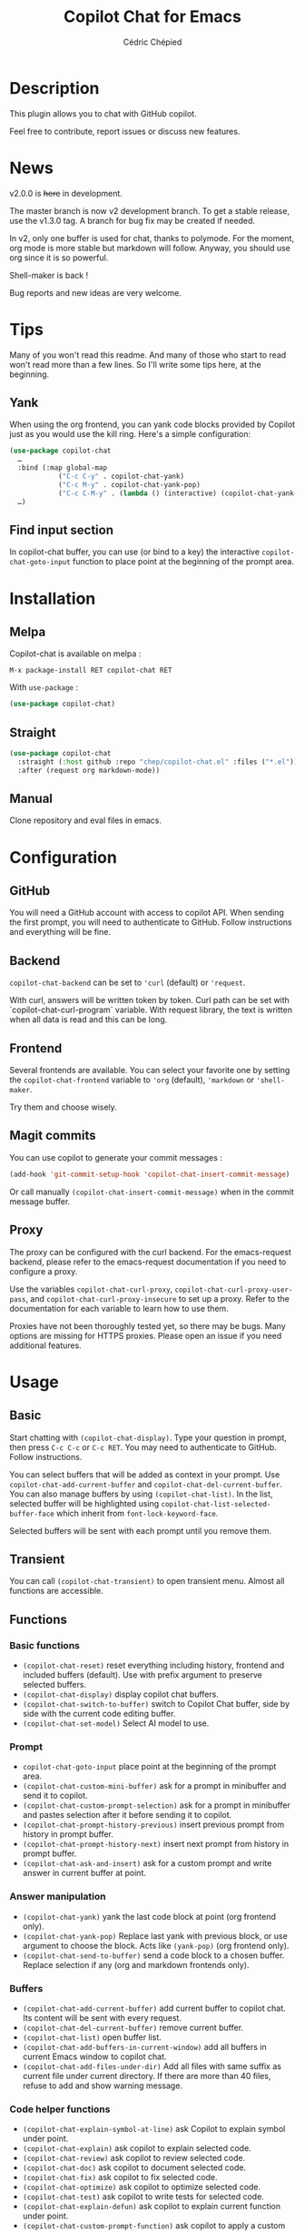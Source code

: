 #+TITLE: Copilot Chat for Emacs
#+AUTHOR: Cédric Chépied

* Description
This plugin allows you to chat with GitHub copilot.

[[file:chat.gif]]

Feel free to contribute, report issues or discuss new features.

* News

v2.0.0 is +here+ in development.

The master branch is now v2 development branch. To get a stable release, use the v1.3.0 tag. A branch for bug fix may be created if needed.

In v2, only one buffer is used for chat, thanks to polymode. For the moment, org mode is more stable but markdown will follow. Anyway, you should use org since it is so powerful.

Shell-maker is back !

Bug reports and new ideas are very welcome.


* Tips

Many of you won't read this readme. And many of those who start to read won't read more than a few lines. So I'll write some tips here, at the beginning.

** Yank
When using the org frontend, you can yank code blocks provided by Copilot just as you would use the kill ring. Here's a simple configuration:

#+begin_src emacs-lisp
(use-package copilot-chat
  …
  :bind (:map global-map
            ("C-c C-y" . copilot-chat-yank)
            ("C-c M-y" . copilot-chat-yank-pop)
            ("C-c C-M-y" . (lambda () (interactive) (copilot-chat-yank-pop -1))))
  …)
#+end_src

** Find input section
In copilot-chat buffer, you can use (or bind to a key) the interactive ~copilot-chat-goto-input~ function to place point at the beginning of the prompt area.

* Installation
** Melpa
Copilot-chat is available on melpa :

#+begin_example
M-x package-install RET copilot-chat RET
#+end_example

With =use-package= :
#+begin_src emacs-lisp
(use-package copilot-chat)

#+end_src

** Straight
#+begin_src emacs-lisp
(use-package copilot-chat
  :straight (:host github :repo "chep/copilot-chat.el" :files ("*.el"))
  :after (request org markdown-mode))
#+end_src

** Manual
Clone repository and eval files in emacs.

* Configuration
** GitHub
You will need a GitHub account with access to copilot API. When sending the first prompt, you will need to authenticate to GitHub. Follow instructions and everything will be fine.

** Backend
~copilot-chat-backend~ can be set to ~'curl~ (default) or ~'request~.

With curl, answers will be written token by token. Curl path can be set with `copilot-chat-curl-program` variable.  
With request library, the text is written when all data is read and this can be long.

** Frontend
Several frontends are available. You can select your favorite one by setting the ~copilot-chat-frontend~ variable to ~'org~ (default), ~'markdown~ or ~'shell-maker~.

Try them and choose wisely.

** Magit commits
You can use copilot to generate your commit messages :

#+begin_src emacs-lisp
(add-hook 'git-commit-setup-hook 'copilot-chat-insert-commit-message)
#+end_src

Or call manually ~(copilot-chat-insert-commit-message)~ when in the commit message buffer.

** Proxy
The proxy can be configured with the curl backend. For the emacs-request backend, please refer to the emacs-request documentation if you need to configure a proxy.

Use the variables ~copilot-chat-curl-proxy~, ~copilot-chat-curl-proxy-user-pass~, and ~copilot-chat-curl-proxy-insecure~ to set up a proxy. Refer to the documentation for each variable to learn how to use them.

Proxies have not been thoroughly tested yet, so there may be bugs. Many options are missing for HTTPS proxies. Please open an issue if you need additional features.

* Usage
** Basic
Start chatting with ~(copilot-chat-display)~. Type your question in prompt, then press ~C-c C-c~ or ~C-c RET~.  
You may need to authenticate to GitHub. Follow instructions.

You can select buffers that will be added as context in your prompt. Use ~copilot-chat-add-current-buffer~ and ~copilot-chat-del-current-buffer~. You can also manage buffers by using ~(copilot-chat-list)~. In the list, selected buffer will be highlighted using ~copilot-chat-list-selected-buffer-face~ which inherit from ~font-lock-keyword-face~.

Selected buffers will be sent with each prompt until you remove them.

** Transient
You can call ~(copilot-chat-transient)~ to open transient menu. Almost all functions are accessible.

** Functions
*** Basic functions
- ~(copilot-chat-reset)~ reset everything including history, frontend and included buffers (default). Use with prefix argument to preserve selected buffers.
- ~(copilot-chat-display)~ display copilot chat buffers.
- ~(copilot-chat-switch-to-buffer)~ switch to Copilot Chat buffer, side by side with the current code editing buffer.
- ~(copilot-chat-set-model)~ Select AI model to use.

*** Prompt
- ~copilot-chat-goto-input~ place point at the beginning of the prompt area.
- ~(copilot-chat-custom-mini-buffer)~ ask for a prompt in minibuffer and send it to copilot.
- ~(copilot-chat-custom-prompt-selection)~ ask for a prompt in minibuffer and pastes selection after it before sending it to copilot.
- ~(copilot-chat-prompt-history-previous)~ insert previous prompt from history in prompt buffer.
- ~(copilot-chat-prompt-history-next)~ insert next prompt from history in prompt buffer.
- ~(copilot-chat-ask-and-insert)~ ask for a custom prompt and write answer in current buffer at point.

*** Answer manipulation
- ~(copilot-chat-yank)~ yank the last code block at point (org frontend only).
- ~(copilot-chat-yank-pop)~ Replace last yank with previous block, or use argument to choose the block. Acts like ~(yank-pop)~ (org frontend only).
- ~(copilot-chat-send-to-buffer)~ send a code block to a chosen buffer. Replace selection if any (org and markdown frontends only).

*** Buffers
- ~(copilot-chat-add-current-buffer)~ add current buffer to copilot chat. Its content will be sent with every request.
- ~(copilot-chat-del-current-buffer)~ remove current buffer.
- ~(copilot-chat-list)~ open buffer list.
- ~(copilot-chat-add-buffers-in-current-window)~ add all buffers in current Emacs window to copilot chat.
- ~(copilot-chat-add-files-under-dir)~ Add all files with same suffix as current file under current directory. If there are more than 40 files, refuse to add and show warning message.
  
*** Code helper functions
- ~(copilot-chat-explain-symbol-at-line)~ ask Copilot to explain symbol under point.
- ~(copilot-chat-explain)~ ask copilot to explain selected code.
- ~(copilot-chat-review)~ ask copilot to review selected code.
- ~(copilot-chat-doc)~ ask copilot to document selected code.
- ~(copilot-chat-fix)~ ask copilot to fix selected code.
- ~(copilot-chat-optimize)~ ask copilot to optimize selected code.
- ~(copilot-chat-test)~ ask copilot to write tests for selected code.
- ~(copilot-chat-explain-defun)~ ask copilot to explain current function under point.
- ~(copilot-chat-custom-prompt-function)~ ask copilot to apply a custom prompt to the function body under point. Eg. instruct on how to refactor the function.
- ~(copilot-chat-review-whole-buffer)~ ask copilot to review the current whole buffer. It can be used to review the full class, or, review the magit diff for my change, or other people's change.

*** Magit 
- ~(copilot-chat-insert-commit-message)~ Insert in the current buffer a copilot generated commit message.

*** Transient
- ~(copilot-chat-transient)~ display main transient menu to access all functions.
- ~(copilot-chat-transient-buffers)~ display transient menu for buffer management.
- ~(copilot-chat-transient-code)~ display transient menu for code helper functions.
- ~(copilot-chat-transient-magit)~ display transient menu for magit functions.

*** Troubleshooting
- ~(copilot-chat-clear-auth-cache)~ clears the auth cache for Copilot Chat. You will have to login again.


** Customizable variables
All variables can be customized using ~M-x customize-group RET copilot-chat RET~.

*** Backend
- ~copilot-chat-backend~ - Backend to use for API calls. Can be ~'curl~ (default) or ~'request~.
- ~copilot-chat-curl-program~ - Path to curl executable when using curl backend.
- ~copilot-chat-curl-proxy~ - Proxy configuration for curl backend. Supports HTTP/HTTPS/SOCKS protocols.
- ~copilot-chat-curl-proxy-insecure~ - Skip SSL verification for proxy connections in curl backend.
- ~copilot-chat-curl-proxy-user-pass~ - Proxy authentication credentials for curl backend.

*** Frontend
- ~copilot-chat-frontend~ - Frontend interface to use. Can be ~'org~ (default) or ~'markdown~.

*** Display
- ~copilot-chat-list-added-buffers-only~ - By default, buffer list displays all buffers and uses faces to highlight added buffer. If set to ~t~, only added buffer are displayed.
- ~copilot-chat-follow~ - If ~t~ (default is ~nil~), point follows answer in chat buffer.

*** Storage and cache
- ~copilot-chat-github-token-file~ - File path to store GitHub authentication token.
- ~copilot-chat-token-cache~ - File path to store session token cache.

*** Model settings
- ~copilot-chat-model~ - AI model to use. It is better to use ~(copilot-chat-set-model)~ to set it.
- ~copilot-chat-model-ignore-picker~ - If ~nil~ (default) add a filter to ~(copilot-chat-set-model)~ which will only show models with ~model_picker_enabled~ attribute.

*** Prompts
Default prompts used by various commands:
- ~copilot-chat-org-prompt~ - Base org system prompt configuring Copilot's behavior.
- ~copilot-chat-markdown-prompt~ - Base markdown system prompt configuring Copilot's behavior.
- ~copilot-chat-prompt-explain~ - Prompt for explain command.
- ~copilot-chat-prompt-review~ - Prompt for code review command.
- ~copilot-chat-prompt-doc~ - Prompt for documentation command.
- ~copilot-chat-prompt-fix~ - Prompt for fix command.
- ~copilot-chat-prompt-optimize~ - Prompt for optimization command.
- ~copilot-chat-prompt-test~ - Prompt for test generation command.
- ~copilot-chat-commit-prompt~ - Prompt for generating commit messages.

** Faces
You can customize the appearance of the buffer list by modifying these faces:
- ~copilot-chat-list-default-face~ - Face used for unselected buffers in the buffer list.
- ~copilot-chat-list-selected-buffer-face~ - Face used for selected buffers in the buffer list.

** Key bindings
*** Prompt buffer
- ~C-c C-c~ send prompt. Answer will be written in chat buffer.
- ~C-c RET~ send prompt. Answer will be written in chat buffer.
- ~M-p~ previous prompt.
- ~M-n~ next prompt.
- ~C-c C-l~ open buffer list.
- ~C-c C-q~ bury buffer and delete window.
- ~C-c C-t~ open transient menu.

*** Buffer list buffer
- ~RET~ select or deselect buffer on point.
- ~space~ select or deselect buffer on point.
- ~C-c C-c~ clear buffer list.
- ~g~ refresh list.
- ~q~ bury buffer and delete window.


* Notes
This plugin is unofficial and based on Copilot Chat for neovim repository: https://github.com/CopilotC-Nvim/CopilotChat.nvim

The prompt for git commit messages comes from [[https://github.com/ywkim/gpt-commit][gpt-commit]].

For GitHub copilot code completion in emacs, checkout [[https://github.com/copilot-emacs/copilot.el][copilot.el]]
